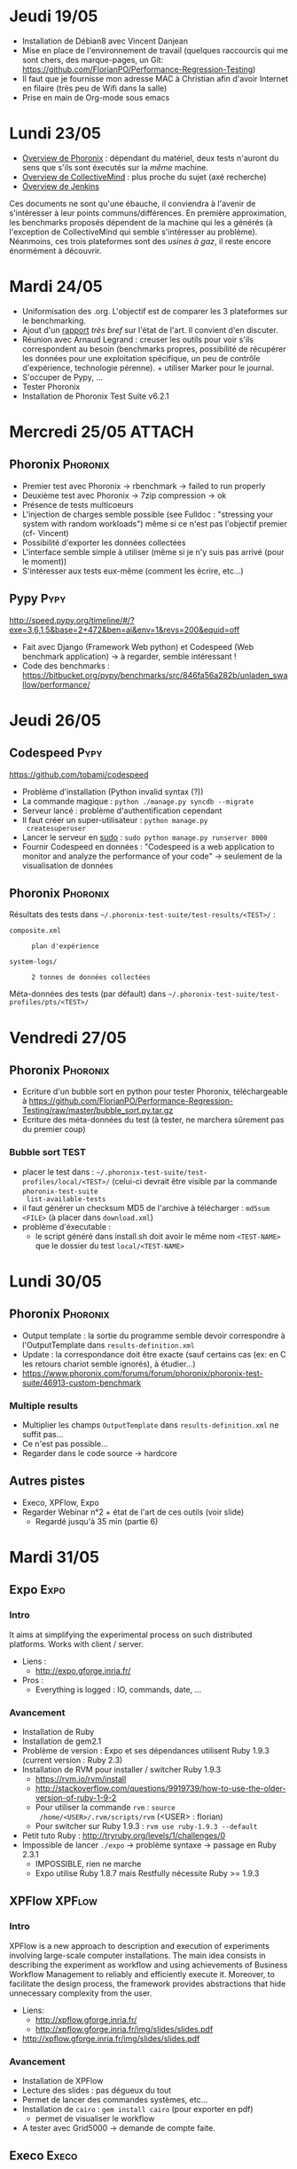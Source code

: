 #+TAGS: Phoronix(P) Pypy(Y) Expo(A) Execo(B) XPFlow(C) 

* Jeudi 19/05
  - Installation de Débian8 avec Vincent Danjean
  - Mise en place de l'environnement de travail (quelques raccourcis
    qui me sont chers, des marque-pages, un Git:
    https://github.com/FlorianPO/Performance-Regression-Testing)
  - Il faut que je fournisse mon adresse MAC à Christian afin d'avoir
    Internet en filaire (très peu de Wifi dans la salle)
  - Prise en main de Org-mode sous emacs
* Lundi 23/05
  - [[https://github.com/FlorianPO/Performance-Regression-Testing/blob/master/Phoronix.org][Overview de Phoronix]] : dépendant du matériel, deux tests n'auront
    du sens que s'ils sont éxecutés sur la /même/ machine.
  - [[https://github.com/FlorianPO/Performance-Regression-Testing/blob/master/CollectiveMind.org][Overview de CollectiveMind]] : plus proche du sujet (axé recherche)
  - [[https://github.com/FlorianPO/Performance-Regression-Testing/blob/master/Jenkins.org][Overview de Jenkins]]

  Ces documents ne sont qu'une ébauche, il conviendra à l'avenir de
  s'intéresser à leur points communs/différences. En première
  approximation, les benchmarks proposés dépendent de la machine qui
  les a générés (à l'exception de CollectiveMind qui semble
  s'intéresser au problème). Néanmoins, ces trois plateformes sont des
  /usines à gaz/, il reste encore énormément à découvrir.
* Mardi 24/05
  - Uniformisation des .org. L'objectif est de comparer les 3
    plateformes sur le benchmarking.
  - Ajout d'un [[https://github.com/FlorianPO/Performance-Regression-Testing/blob/master/State_of_the_art.org][rapport]] /très bref/ sur l'état de l'art. Il convient d'en
    discuter.
  - Réunion avec Arnaud Legrand : creuser les outils pour voir s'ils
    correspondent au besoin (benchmarks propres, possibilité de
    récupérer les données pour une exploitation spécifique, un peu de
    contrôle d'expérience, technologie pérenne). + utiliser Marker
    pour le journal.
  - S'occuper de Pypy, ...
  - Tester Phoronix
  - Installation de Phoronix Test Suite v6.2.1
* Mercredi 25/05						     :ATTACH:
** Phoronix							   :Phoronix:
 :PROPERTIES:
  :Attachments: FirstTest.png SecondTest.png
  :ID:       d5f63874-eef8-49c2-b544-2f7391cd499d
  :END:
   + Premier test avec Phoronix -> rbenchmark -> failed to run properly
   + Deuxième test avec Phoronix -> 7zip compression -> ok
   + Présence de tests multicoeurs
   + L'injection de charges semble possible (see Fulldoc : "stressing
     your system with random workloads") même si ce n'est pas
     l'objectif premier (cf- Vincent)
   + Possibilité d'exporter les données collectées
   + L'interface semble simple à utiliser (même si je n'y suis pas
     arrivé (pour le moment))
   + S'intéresser aux tests eux-même (comment les écrire, etc...)
** Pypy								       :Pypy:
   http://speed.pypy.org/timeline/#/?exe=3,6,1,5&base=2+472&ben=ai&env=1&revs=200&equid=off
   + Fait avec Django (Framework Web python) et Codespeed (Web
     benchmark application) -> à regarder, semble intéressant !
   + Code des benchmarks :
     https://bitbucket.org/pypy/benchmarks/src/846fa56a282b/unladen_swallow/performance/
    
* Jeudi 26/05							       
** Codespeed							       :Pypy:
   https://github.com/tobami/codespeed
   - Problème d'installation (Python invalid syntax (?))
   - La commande magique : =python ./manage.py syncdb --migrate=
   - Serveur lancé : problème d'authentification cependant
   - Il faut créer un super-utilisateur : =python manage.py
     createsuperuser=
   - Lancer le serveur en _sudo_ : =sudo python manage.py runserver 8000=
   - Fournir Codespeed en données : "Codespeed is a web application to
     monitor and analyze the performance of your code" -> seulement de
     la visualisation de données
** Phoronix 							   :Phoronix:
   Résultats des tests dans
   =~/.phoronix-test-suite/test-results/<TEST>/= :
     - =composite.xml= :: : plan d'expérience
     - =system-logs/= :: : 2 tonnes de données collectées
   Méta-données des tests (par défault) dans
   =~/.phoronix-test-suite/test-profiles/pts/<TEST>/=

* Vendredi 27/05
** Phoronix							   :Phoronix:
   - Ecriture d'un bubble sort en python pour tester Phoronix,
     téléchargeable à
     https://github.com/FlorianPO/Performance-Regression-Testing/raw/master/bubble_sort.py.tar.gz
   - Ecriture des méta-données du test (à tester, ne marchera sûrement
     pas du premier coup)
*** Bubble sort TEST
    - placer le test dans :
      =~/.phoronix-test-suite/test-profiles/local/<TEST>/= (celui-ci
      devrait être visible par la commande =phoronix-test-suite
      list-available-tests=
    - il faut générer un checksum MD5 de l'archive à télécharger :
      =md5sum <FILE>= (à placer dans =download.xml=)
    - problème d'éxecutable :
      - le script généré dans install.sh doit avoir le même nom
        =<TEST-NAME>= que le dossier du test =local/<TEST-NAME>=
* Lundi 30/05
** Phoronix							   :Phoronix:
   - Output template : la sortie du programme semble devoir
     correspondre à l'OutputTemplate dans =results-definition.xml=
   - Update : la correspondance doit être exacte (sauf certains cas
     (ex: en C les retours chariot semble ignorés), à étudier...)
   - https://www.phoronix.com/forums/forum/phoronix/phoronix-test-suite/46913-custom-benchmark
*** Multiple results
    - Multiplier les champs =OutputTemplate= dans =results-definition.xml= ne suffit pas...
    - Ce n'est pas possible...
    - Regarder dans le code source -> hardcore
** Autres pistes
   - Execo, XPFlow, Expo
   - Regarder Webinar n°2 + état de l'art de ces outils (voir slide)
     - Regardé jusqu'à 35 min (partie 6)
* Mardi 31/05
** Expo								       :Expo:
*** Intro
    It aims at simplifying the experimental process on such
    distributed platforms. Works with client / server.
    - Liens :
      + http://expo.gforge.inria.fr/
    - Pros :
      + Everything is logged : IO, commands, date, ...
*** Avancement
    - Installation de Ruby
    - Installation de gem2.1
    - Problème de version : Expo et ses dépendances utilisent Ruby
      1.9.3 (current version : Ruby 2.3)
    - Installation de RVM pour installer / switcher Ruby 1.9.3
      + https://rvm.io/rvm/install 
      + http://stackoverflow.com/questions/9919739/how-to-use-the-older-version-of-ruby-1-9-2
      + Pour utiliser la commande =rvm= : =source
        /home/<USER>/.rvm/scripts/rvm= (<USER> : florian)
      + Pour switcher sur Ruby 1.9.3 : =rvm use ruby-1.9.3 --default=
    - Petit tuto Ruby : http://tryruby.org/levels/1/challenges/0
    - Impossible de lancer =./expo= -> problème syntaxe -> passage en
      Ruby 2.3.1
      + IMPOSSIBLE, rien ne marche
      + Expo utilise Ruby 1.8.7 mais Restfully nécessite Ruby >= 1.9.3
** XPFlow							     :XPFlow:
*** Intro
    XPFlow is a new approach to description and execution of
    experiments involving large-scale computer installations. The main
    idea consists in describing the experiment as workflow and using
    achievements of Business Workflow Management to reliably and
    efficiently execute it. Moreover, to facilitate the design
    process, the framework provides abstractions that hide unnecessary
    complexity from the user.
    - Liens:
      + http://xpflow.gforge.inria.fr/
      + http://xpflow.gforge.inria.fr/img/slides/slides.pdf
	* http://xpflow.gforge.inria.fr/img/slides/slides.pdf
*** Avancement
    - Installation de XPFlow
    - Lecture des slides : pas dégueux du tout
    - Permet de lancer des commandes systèmes, etc...
    - Installation de =cairo= : =gem install cairo= (pour exporter en pdf)
      + permet de visualiser le workflow
    - A tester avec Grid5000 -> demande de compte faite.
** Execo							      :Execo:
*** Intro
    Execo is a Python library that allows you to finely manage unix
    processes on thousands of remote hosts. It is well designed for :
    - prototyping experiments on distributed systems (Grid5000
      support)
    - automatize admin tasks
    - create reproducible experiments
    - Liens :
      + http://execo.gforge.inria.fr/doc/latest-stable/
      + http://execo.gforge.inria.fr/doc/latest-stable/userguide.html
*** Avancement
    - Installation de Execo et de tous ses packages optionnels.
* Mercredi 01/06
** Execo							      :Execo:
  - Obtention d'un compte Grid5000
  - Lecture de la doc d'Execo
  - A faire : comparer Execo et XPFlow
** XPFlow							     :XPFlow:
   - Liste des patterns : http://xpflow.gforge.inria.fr/docs/patterns/ :
     super cool !
   - =git clone= du projet
   - Installation de LaTeX-mk pour générer la doc
   - Recherche de la structure du pattern =info= : classe InfoRun dans
     runs.rb (peu de choses...)
* Mardi 07/06
  - Visionnage des webinars 2 et 3
  - Contacter Olivier Richard et Michael Mercier au sujet de
    l'installation d'environnement. XPFlow mélange celui-ci et le
    contrôle de l'expérience : pas une bonne idée.
* Mercredi 08/06
  - Visionnage du webinar 1 + [[https://github.com/FlorianPO/Performance-Regression-Testing/blob/master/Webinar_1.org][prise de note]]
   
